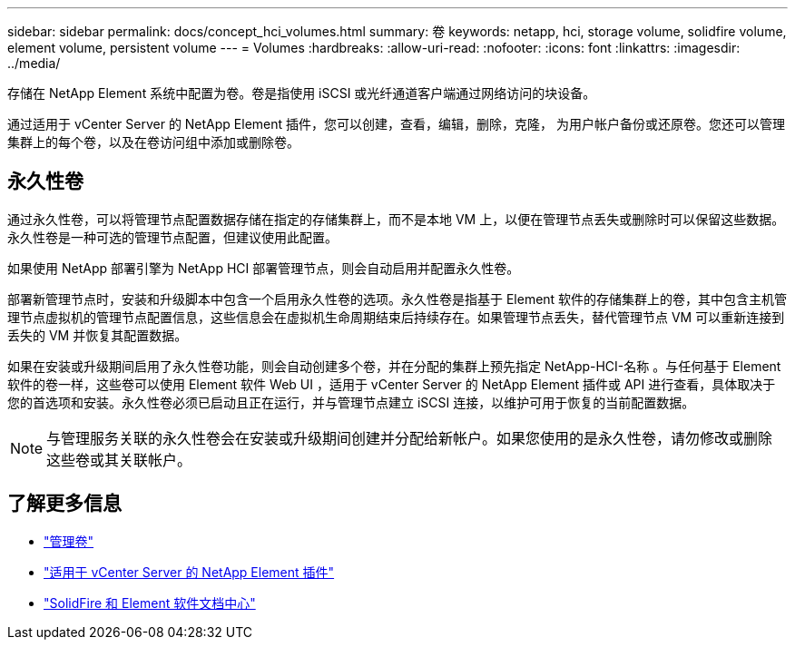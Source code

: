 ---
sidebar: sidebar 
permalink: docs/concept_hci_volumes.html 
summary: 卷 
keywords: netapp, hci, storage volume, solidfire volume, element volume, persistent volume 
---
= Volumes
:hardbreaks:
:allow-uri-read: 
:nofooter: 
:icons: font
:linkattrs: 
:imagesdir: ../media/


[role="lead"]
存储在 NetApp Element 系统中配置为卷。卷是指使用 iSCSI 或光纤通道客户端通过网络访问的块设备。

通过适用于 vCenter Server 的 NetApp Element 插件，您可以创建，查看，编辑，删除，克隆， 为用户帐户备份或还原卷。您还可以管理集群上的每个卷，以及在卷访问组中添加或删除卷。



== 永久性卷

通过永久性卷，可以将管理节点配置数据存储在指定的存储集群上，而不是本地 VM 上，以便在管理节点丢失或删除时可以保留这些数据。永久性卷是一种可选的管理节点配置，但建议使用此配置。

如果使用 NetApp 部署引擎为 NetApp HCI 部署管理节点，则会自动启用并配置永久性卷。

部署新管理节点时，安装和升级脚本中包含一个启用永久性卷的选项。永久性卷是指基于 Element 软件的存储集群上的卷，其中包含主机管理节点虚拟机的管理节点配置信息，这些信息会在虚拟机生命周期结束后持续存在。如果管理节点丢失，替代管理节点 VM 可以重新连接到丢失的 VM 并恢复其配置数据。

如果在安装或升级期间启用了永久性卷功能，则会自动创建多个卷，并在分配的集群上预先指定 NetApp-HCI-名称 。与任何基于 Element 软件的卷一样，这些卷可以使用 Element 软件 Web UI ，适用于 vCenter Server 的 NetApp Element 插件或 API 进行查看，具体取决于您的首选项和安装。永久性卷必须已启动且正在运行，并与管理节点建立 iSCSI 连接，以维护可用于恢复的当前配置数据。


NOTE: 与管理服务关联的永久性卷会在安装或升级期间创建并分配给新帐户。如果您使用的是永久性卷，请勿修改或删除这些卷或其关联帐户。



== 了解更多信息

* link:hci_task_manage_vol_management.html["管理卷"]
* https://docs.netapp.com/us-en/vcp/index.html["适用于 vCenter Server 的 NetApp Element 插件"^]
* http://docs.netapp.com/sfe-122/index.jsp["SolidFire 和 Element 软件文档中心"^]

